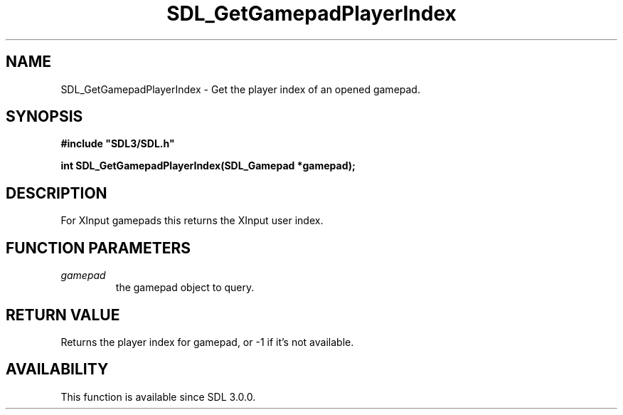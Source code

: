 .\" This manpage content is licensed under Creative Commons
.\"  Attribution 4.0 International (CC BY 4.0)
.\"   https://creativecommons.org/licenses/by/4.0/
.\" This manpage was generated from SDL's wiki page for SDL_GetGamepadPlayerIndex:
.\"   https://wiki.libsdl.org/SDL_GetGamepadPlayerIndex
.\" Generated with SDL/build-scripts/wikiheaders.pl
.\"  revision SDL-prerelease-3.0.0-3638-g5e1d9d19a
.\" Please report issues in this manpage's content at:
.\"   https://github.com/libsdl-org/sdlwiki/issues/new
.\" Please report issues in the generation of this manpage from the wiki at:
.\"   https://github.com/libsdl-org/SDL/issues/new?title=Misgenerated%20manpage%20for%20SDL_GetGamepadPlayerIndex
.\" SDL can be found at https://libsdl.org/
.de URL
\$2 \(laURL: \$1 \(ra\$3
..
.if \n[.g] .mso www.tmac
.TH SDL_GetGamepadPlayerIndex 3 "SDL 3.0.0" "SDL" "SDL3 FUNCTIONS"
.SH NAME
SDL_GetGamepadPlayerIndex \- Get the player index of an opened gamepad\[char46]
.SH SYNOPSIS
.nf
.B #include \(dqSDL3/SDL.h\(dq
.PP
.BI "int SDL_GetGamepadPlayerIndex(SDL_Gamepad *gamepad);
.fi
.SH DESCRIPTION
For XInput gamepads this returns the XInput user index\[char46]

.SH FUNCTION PARAMETERS
.TP
.I gamepad
the gamepad object to query\[char46]
.SH RETURN VALUE
Returns the player index for gamepad, or -1 if it's not available\[char46]

.SH AVAILABILITY
This function is available since SDL 3\[char46]0\[char46]0\[char46]

